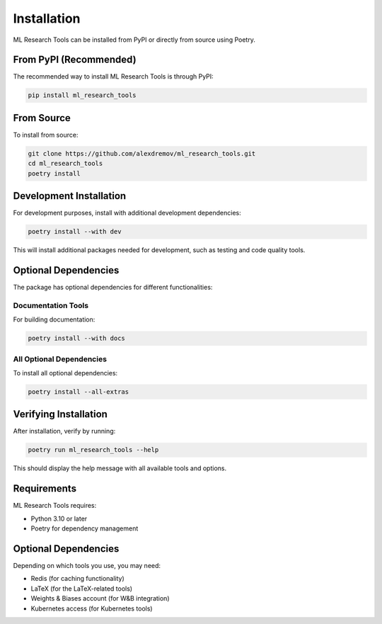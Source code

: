 Installation
============

ML Research Tools can be installed from PyPI or directly from source using Poetry.

From PyPI (Recommended)
----------------------

The recommended way to install ML Research Tools is through PyPI:

.. code-block:: bash

   pip install ml_research_tools

From Source
----------

To install from source:

.. code-block:: bash

   git clone https://github.com/alexdremov/ml_research_tools.git
   cd ml_research_tools
   poetry install

Development Installation
----------------------

For development purposes, install with additional development dependencies:

.. code-block:: bash

   poetry install --with dev

This will install additional packages needed for development, such as testing and code quality tools.

Optional Dependencies
-------------------

The package has optional dependencies for different functionalities:

Documentation Tools
~~~~~~~~~~~~~~~~~~

For building documentation:

.. code-block:: bash

   poetry install --with docs

All Optional Dependencies
~~~~~~~~~~~~~~~~~~~~~~~~

To install all optional dependencies:

.. code-block:: bash

   poetry install --all-extras

Verifying Installation
--------------------

After installation, verify by running:

.. code-block:: bash

   poetry run ml_research_tools --help

This should display the help message with all available tools and options.

Requirements
-----------

ML Research Tools requires:

* Python 3.10 or later
* Poetry for dependency management

Optional Dependencies
-------------------

Depending on which tools you use, you may need:

* Redis (for caching functionality)
* LaTeX (for the LaTeX-related tools)
* Weights & Biases account (for W&B integration)
* Kubernetes access (for Kubernetes tools) 